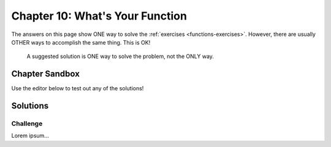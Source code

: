 Chapter 10: What's Your Function
================================

The answers on this page show ONE way to solve the :ref:`exercises <functions-exercises>`.
However, there are usually OTHER ways to accomplish the same thing. This is OK!

    A suggested solution is ONE way to solve the problem, not the ONLY way.


Chapter Sandbox
---------------

Use the editor below to test out any of the solutions!

.. raw:: html

	<iframe src="https://trinket.io/embed/python3/aeb2267502" width="100%" height="400" frameborder="1" marginwidth="0" marginheight="0" allowfullscreen></iframe>

Solutions
---------


Challenge
^^^^^^^^^

Lorem ipsum...
